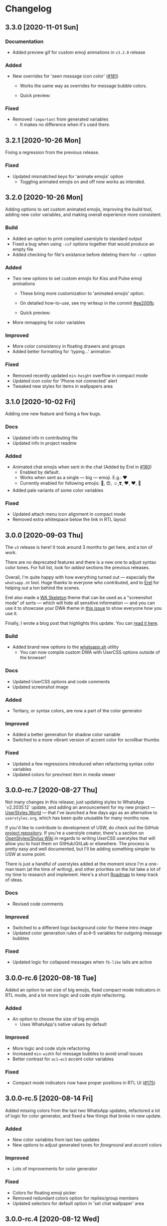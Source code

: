 #+STARTUP: nofold

* Changelog
** 3.3.0 [2020-11-01 Sun]

*** Documentation
- Added preview gif for custom emoji animations in =v3.2.0= release

*** Added
- New overrides for 'seen message icon color' ([[https://github.com/vednoc/dark-whatsapp/issues/181][#181]])
  + Works the same way as overrides for message bubble colors.
  + Quick preview:

    [[https://user-images.githubusercontent.com/18245694/97802421-8a15c080-1c43-11eb-876e-d19c43283538.png]]

*** Fixed
- Removed =!important= from generated variables
  + It makes no difference when it's used there.

** 3.2.1 [2020-10-26 Mon]
Fixing a regression from the previous release.

*** Fixed
- Updated mismatched keys for 'animate emojis' option
  + Toggling animated emojis on and off now works as intended.

** 3.2.0 [2020-10-26 Mon]
Adding options to set custom animated emojis, improving the build tool, adding
new color variables, and making overall experience more consistent.

*** Build
- Added an option to print compiled userstyle to standard output
- Fixed a bug when using =-cuf= options together that would produce an empty file
- Added checking for file's existance before deleting them for =-r= option

*** Added
- Two new options to set custom emojis for Kiss and Pulse emoji animations
  + These bring more customization to 'animated emojis' option.
  + On detailed how-to-use, see my writeup in the commit [[https://github.com/vednoc/dark-whatsapp/commit/ee200fbd91fc4210e561e8bc7c9189e16a08ff38][#ee200fb]].
  + Quick preview:

    [[https://user-images.githubusercontent.com/18245694/97813538-23b39100-1c89-11eb-9434-4e45bfd43cea.gif]]
- More remapping for color variables

*** Improved
- More color consistency in floating drawers and groups
- Added better formatting for 'typing...' animation

*** Fixed
- Removed recently updated =min-height= overflow in compact mode
- Updated icon color for 'Phone not connected' alert
- Tweaked new styles for items in wallpapers area

** 3.1.0 [2020-10-02 Fri]
Adding one new feature and fixing a few bugs.

*** Docs
- Updated info in contributing file
- Updated info in project readme

*** Added
- Animated chat emojis when sent in the chat (Added by Erel in [[https://github.com/vednoc/dark-whatsapp/pull/180][#180]])
  + Enabled by default.
  + Works when sent as a single — big — emoji. E.g.: ❤️
  + Currently enabled for following emojis: 🤩, 😍, ☺️,❣️, ♥️, ❤️, 💋
- Added pale variants of some color variables

*** Fixed
- Updated attach menu icon alignment in compact mode
- Removed extra whitespace below the link in RTL layout

** 3.0.0 [2020-09-03 Thu]
The =v3= release is here! It took around 3 months to get here, and a ton of work.

There are no deprecated features and there is a new one to adjust syntax color
tones. For full list, look for /added/ sections the previous releases.

Overall, I'm quite happy with how everything turned out — especially the
=whatsapp.sh= tool. Huge thanks to everyone who contributed, and to [[https://github.com/E-RELevant/][Erel]] for
helping out a ton behind the scenes.

Erel also made a [[https://github.com/E-RELevant/WhatsApp-Web-Skeleton][WA Skeleton]] theme that can be used as a "screenshot mode" of
sorts — which will hide all sensitive information — and you can use it to
showcase your DWA theme in [[https://github.com/vednoc/dark-whatsapp/issues/178][this issue]] to show everyone how you use it.

Finally, I wrote a blog post that highlights this update. You can [[https://vednoc.me/blog/next-gen-of-dark-whatsapp][read it here]].

*** Build
- Added brand new options to the [[https://github.com/vednoc/dark-whatsapp/blob/master/whatsapp.sh][whatsapp.sh]] utility
  - You can now compile custom DWA with UserCSS options outside of the browser!

*** Docs
- Updated UserCSS options and code comments
- Updated screenshot image

*** Added
- Tertiary, or syntax colors, are now a part of the color generator

*** Improved
- Added a better generation for shadow color variable
- Switched to a more vibrant version of accent color for scrollbar thumbs

*** Fixed
- Updated a few regressions introduced when refactoring syntax color variables
- Updated colors for prev/next item in media viewer

** 3.0.0-rc.7 [2020-08-27 Thu]
Not many changes in this release; just updating styles to WhatsApp `v2.2035.12`
update, and adding an announcement for my new project --- [[https://userstyles.world/][UserStyles.World]] ---
that I've launched a few days ago as an alternative to =userstyles.org=, which has
been quite unusable for many months now.

If you'd like to contribute to development of USW, do check out the GitHub
[[https://github.com/vednoc/userstyles.world][project repository]]. If you're a userstyle creator, there's a section on
[[https://github.com/openstyles/stylus/wiki/UserCSS-authors][OpenStyles/Stylus Wiki]] in regards to writing UserCSS userstyles that will allow
you to host them on GitHub/GitLab or elsewhere. The process is pretty easy and
well documented, but I'll be adding something simpler to USW at some point.

There is just a handful of userstyles added at the moment since I'm a one-man
team (at the time of writing), and other priorities on the list take a lot of my
time to research and implement. Here's a short [[https://github.com/vednoc/userstyles.world/issues/1][Roadmap]] to keep track of ideas.

*** Docs
- Revised code comments

*** Improved
- Switched to a different logo background color for theme intro image
- Updated color generation rules of ac4–5 variables for outgoing message bubbles

*** Fixed
- Updated logic for collapsed messages when =fb-like= tails are active

** 3.0.0-rc.6 [2020-08-18 Tue]
Added an option to set size of big emojis, fixed compact mode indicators in RTL
mode, and a lot more logic and code style refactoring.

*** Added
- An option to choose the size of big emojis
  - Uses WhatsApp's native values by default

*** Improved
- More logic and code style refactoring
- Increased =min-width= for message bubbles to avoid small issues
- Better contrast for =ac1–ac3= accent color variables

*** Fixed
- Compact mode indicators now have proper positions in RTL UI ([[https://github.com/vednoc/dark-whatsapp/issues/175][#175]])

** 3.0.0-rc.5 [2020-08-14 Fri]
Added missing colors from the last two WhatsApp updates, refactored a lot of
logic for color generator, and fixed a few things that broke in new update.

*** Added
- New color variables from last two updates
- New options to adjust generated tones for /foreground/ and /accent/ colors

*** Improved
- Lots of improvements for color generator

*** Fixed
- Colors for floating emoji picker
- Removed redundant colors option for replies/group members
- Updated selectors for default option in 'set chat wallpaper' area

** 3.0.0-rc.4 [2020-08-12 Wed]
This pre-release has a ton of refactoring centered around logic and code style,
and a few small improvements as well as bug fixes around =fb-like= tail style.

*** Docs
- Revised code comments

*** Improved
- Lots of refactoring around logic and code style
- App background element is now completely removed on low-res screens
- Added hover animation to icons for 'select messages' mode in chat
- Added hover animation to toolbar icons in media viewer
- Small contrast improvements for Google Maps feature

*** Fixed
- Removed styles for thin scrollbars and 'loading results' spinner
- Removed whitespace hack for disabled big emojis in =fb-like= tails

** 3.0.0-rc.3 [2020-08-08 Sat]
I've decided to delay full-release until next week because there are more ideas
that need to be implemented first.

This pre-release adds dark mode to Google Maps integration, and improves more
descriptions for UserCSS options.

*** Docs
- Improved descriptions for more UserCSS options

*** Fixed
- Added dark mode to Google Maps integration

** 3.0.0-rc.2 [2020-08-04 Tue]
This is the second pre-release of ~v3~ that resolves a few small bugs and improves
descriptions for UserCSS options.

*** Docs
- Fixed typos in the changelog
- Updated descriptions for some UserCSS options
- Added missing link to the project home on intro pane

*** Fixed
- Tweaked text color for nicknames in groups
- Added missing border for footer in various modals

** 3.0.0-rc.1 [2020-08-01 Sat]
This is the first pre-release of ~v3~ that ports the remaining of missing features
and improves/fixes some of the leftover bugs.

In a week's time, I'll publish the ~v3.0.0~ that will reset some custom options
for the sake of more consistant naming scheme, so keep in mind that you'll have
to re-do your customizations in the configuration menu once the update lands.

If there are some bugs with recently ported options, do let me know!

*** Added
- Ported all variants for 'tail styles' option
- Ported all extra tweaks for =fb-like= tail style (preview in =v2.7.0= section)
- Ported options for incoming/outgoing message bubble sides
- Ported options for 'blurred images/videos' feature

*** Improved
- Compile time is roughly cut in half after removing ~v2~ code
- Better hover/focus states for emojis
- Added more contrast to 'down-context' icon

*** Fixed
- 'Only admins can send messages' now has proper borders
- Proper colors for 'x not connected' notification alert

** 2.16.4 [2020-07-25 Sat]
Small update to refine a few necessary things.

*** Docs
- Revised code comments

*** Improved
- Add more contrast for foreground colors in color generator
- Increased DWA logo from =200px= to =240px=

*** Fixed
- Use proper background color for mentions menu ([[https://github.com/vednoc/dark-whatsapp/issues/174][#174]])
- Refactored and improved styles for rounded =default-user= icons

** 2.16.3 [2020-07-24 Fri]
Hotfix for previous release.

*** Fixed
- Remove double borders from 'unknown contact' alert
- More consistent chat dividers in native dark mode

** 2.16.2 [2020-07-22 Wed]
Small maintenance update for ~2.2029.4~ update.

*** Docs
- Added missing item in /fixed/ section for previous update
- Updated info in the project readme

*** Improved
- Tweaks for image/video timestamps are now visible globally

*** Fixed
- Removed double borders for right drawer
- Added missing border for emoji/gif/sticker drawer

** 2.16.1 [2020-07-03 Fri]
Hotfix for the ~2.2027.10~ update.

*** Improved
- Custom options for =custom chat bg image= now work properly
- Landing page now shows custom background image

*** Fixed
- Colors for contact info/timestamp bubble in status area
- Unread message timestamp now has proper colors in dark mode
- Custom chat background now works properly in native dark mode
- Removed stripe background from the landing page

** 2.16.0 [2020-07-01 Wed]
Hotfix for the ~2.2027.9~ update.

WhatsApp is (finally) releasing their native dark mode with this update. I made
it so that Dark-WhatsApp overrides native dark mode colors as well in [[https://github.com/vednoc/dark-whatsapp/commit/f0c1f7af4d2acdc37a5fd944d79c02f158735f6d][#f0c1f7a]].
I'm also happy to report that all of our [[https://github.com/vednoc/dark-whatsapp/wiki/Configuration][custom features]] are working properly!

*** Added
- New color variables ([[https://github.com/vednoc/dark-whatsapp/issues/171][#171]])

*** Improved
- Invert colors range for bg/chat images has been increased from 10 to 100 steps

*** Fixed
- Invert colors option for chat image resetting on every update ([[https://github.com/vednoc/dark-whatsapp/issues/169][#169]])
- Missing DWA intro tweaks in dark mode

** 2.15.0 [2020-06-25 Thu]
Porting more features, fixing more bugs, and improving more things.

*** Added
- A new option to adjust generated tones for =background= color
  + Still testing things; might be removed later on
- Ported and improved alerts option
- Ported theme colors for replies and group members option
- Ported old color-scheme menu
  + =Custom= is the new default, and is using same colors as =old= option
- A new =to_rgba= mixin to fix issues with Stylus-lang's built-in =rgba= function

*** Improved
- Theme colors for many color variables
- System messages now have borders around them
- The look for default wallpaper in 'set chat wallpaper' area under settings
- Made gray chat wallpaper use dark background colors to avoid conflicts
- Borders for elements in chat footer/compose area

*** Fixed
- Custom background images are no longer removed in native dark mode
- Alignment for spinners inside of search bars
- Removed top borders from docs/links/starred messages
- Custom app/status width now plays well with =fullscreen mode=

** 2.14.0 [2020-06-18 Thu]
Hotfix for the ~2.2025.6~ update that added new color variables.

*** Added
- Ported options for RTL messages (Thanks [[https://github.com/E-RELevant][Erel]]!)
- New color variables ([[https://github.com/vednoc/dark-whatsapp/issues/167][#167]])

*** Improved
- Color variables for various areas (Thanks [[https://github.com/E-RELevant][Erel]]!)
- Refactored old logic and short one-line styles

** 2.13.0 [2020-06-16 Tue]
Refactoring codebase for the sake of consistency.

*** Documentation
- Revised code comments

*** Improved
- All color variables now use theme color variables
- Re-arranged things around for people using =Lite= version

** 2.12.0 [2020-06-12 Fri]
Porting more features and polishing colors.

*** Added
- An option for consistent drawer headers ([[https://github.com/vednoc/dark-whatsapp/pull/113][#113]])
  - Enabled by default.
- More ~v2~-like colors for sidebars/chat/intro/status area
- Ported various emoji enhancements and default opacity option
- Ported thin scrollbars option for Firefox users
- Ported custom chat background options

*** Improved
- Override for default dark mode color variables
- Refactored bg/fg/ac variable generation
- Shadow for left/right drawer sections
- Various color variables improvements
- Added background to the app wrapper

*** Fixed
- Base styles for 'Allow Notifications' modal
- Missing 'shared contacts' for 'custom avatar radius' option

** 2.11.0 [2020-06-07 Sun]
Adding more features and fixing a few of bugs.

*** Added
- An empty 'divider' to separate working from broken features
- Options to set custom incoming/outgoing message bubble colors ([[https://github.com/vednoc/dark-whatsapp/issues/162][#162]], [[https://github.com/vednoc/dark-whatsapp/issues/163][#163]])
  - Thanks to [[https://github.com/E-RELevant][Erel]] for writing code for this from scratch
  - Further /improved/ by making it an opt-in feature
  - Quick preview:

  [[https://user-images.githubusercontent.com/18245694/83976901-4f5e6500-a8fd-11ea-98b2-ac36e3b2e599.gif]]
- Ported custom width for chat app option
- Ported fullscreen mode
- Ported blurred contacts
  - Quick preview:

  [[https://user-images.githubusercontent.com/18245694/83976781-71a3b300-a8fc-11ea-9dcc-a10dbc7ab7b1.gif]]

*** Improved
- Minor adjustments for color variables
- Timestmaps for media messages now have background

*** Fixed
- Missing avatars for custom avatar radius option
- An issue with non-Lite version applying globally ([[https://github.com/vednoc/dark-whatsapp/issues/164][#164]])
- Color for down arrow found in message context menus

** 2.10.0 [2020-06-06 Sat]
Bringing back more features from previous releases and improvements!

*** Added
- Small tweaks for accent color generation ([[https://github.com/vednoc/dark-whatsapp/issues/162][#162]])
- Ported rounded corners for menu/input/avatar ([[https://github.com/vednoc/dark-whatsapp/issues/163][#163]])
- Ported styles for compact mode ([[https://github.com/vednoc/dark-whatsapp/issues/160][#160]])
  - Quick preview:

  [[https://user-images.githubusercontent.com/18245694/83950648-a9dbc080-a82c-11ea-817d-c63857978d48.png]]

*** Improved
- Added borders around base elements in modals
- Ported styles for status area
- Updated a few CSS color variables
- Seen status icon

*** Fixed
- Removed message bubble shadow from stickers
- Colors for toast notifications
- Context menu background for stickers

** 2.9.0 [2020-06-05 Fri]
Rewriting everything so that we can utilize WhatsApp's native CSS variables. All
of this is thanks to the ~2.2023.2~ update that broke /a lot/ of things.

*** Added
We are releasing a preview of our procedural color generation for background,
foreground, and accent colors in this update. Two months ago, we published
initial work for it in [[https://github.com/vednoc/dark-whatsapp/pull/145][#145]]; today, we're releasing it to everyone.

This is something we've been working towards for quite a while now, making over
a dozen of different implementations to find the right one. Since there are 6
tones for all base colors, the interop with [[https://github.com/vednoc/dark-switcher/][Dark-Switcher]] is no longer possible
until this functionality is implemented there.

What you see is still early-days, since we have to polish color generator rules
and include edge-cases, as well as see how it does /in the wild/. If you run into
issues, or weird looking color generation, we would love to hear it! Don't
hesitate to open a new [[https://github.com/vednoc/dark-whatsapp/issues/new/choose][issue]] and tell us about it.

Quick preview of changing base background and accent colors:

[[https://user-images.githubusercontent.com/18245694/83881589-33ae5f80-a741-11ea-8db3-f5edb1b1597d.gif]]

*** Broken features
A lot of our previous work is now broken in the new update, and we'll have to
rewrite or fix majority of the features you can find on [[https://github.com/vednoc/dark-whatsapp/wiki/Configuration][Configuration]] page on
our project wiki. Only the following features made it into ~v2.9.0~ release:

- Custom background/foreground/accent colors
- All app background image options
- Custom intro image
- Custom UI font

We will slowly but surely bring old features back in the upcoming updates as we
make our way towards ~v3~ of Dark-WhatsApp.

*** Fixed
- Issues where the new update was reported ([[https://github.com/vednoc/dark-whatsapp/issues/158][#158]], [[https://github.com/vednoc/dark-whatsapp/issues/159][#159]])
- Unreadable 'update alert' text color ([[https://github.com/vednoc/dark-whatsapp/issues/155][#155]], [[https://github.com/vednoc/dark-whatsapp/issues/157][#157]])

** 2.8.0 [2020-05-31 Sun]
More polish for ~fb-like~ message tails style, and a new intro image.

*** Added
- Inlined SVG for intro image ([[https://github.com/vednoc/dark-whatsapp/pull/156][#156]])
  - Huge thanks to [[https://github.com/jdruedaq][jdruedaq]] for contributing and for the initial idea.
  - Quick preview when using color-schems from [[https://github.com/vednoc/dark-switcher/][dark-switcher]]:

  [[https://user-images.githubusercontent.com/18245694/83363146-6948f680-a397-11ea-9e65-91089648a74a.gif]]
- Uniform height for big emojis when ~fb-like~ tails are active
  - Enabled by default; only works with ~fb-like~ tails.

  [[https://user-images.githubusercontent.com/18245694/83363145-664e0600-a397-11ea-949b-6582211bd25b.gif]]

*** Improved
- Block contact icon now uses a warning color
- QR code borders now have a hardcoded ~#ffffff~ value
  - No more minor conflicts with /some/ color-schemes when using [[https://github.com/vednoc/dark-switcher/][dark-switcher]].

*** Fixed
- Hover animation for reply messages
- Conflicts in grouped media (images, videos, etc) in ~fb-like~ tails
- Selectors for audio message controls
- Opacity for deleted message icon

** 2.7.0 [2020-05-23 Sat]
Improved ~fb-like~ message tails style and various other things that got broken in
the latest ~2.2021.3~ update.

**** Added
- App and chat background images now support custom ~size~, ~position~, and ~repeat~
- ~Fb-like~ message tails option received a lot of enhancements
  - Huge thanks to [[https://github.com/E-RELevant][Erel]] for the idea of hiding timestamps for all messages
    except the very last one, and for non-stop testing and bug reporting!
  - We hope everyone will enjoy using this style because it looks great!
  - Here is [[https://github.com/vednoc/dark-whatsapp/wiki/Configuration#message-tails][how to enable it]]! Quick preview:

    [[https://user-images.githubusercontent.com/18245694/82741377-86efdd80-9d51-11ea-84d8-2ccb1315f346.gif]]
- An option to enable ~screenshot mode~ for preview image
  - This option could be used for bug-reports and for user-submitted previews

**** Improved
- Lots of improvements for audio messages and audio sliders
- Left/right side options for message bubbles work great with fb-like tails

**** Fixed
- Compact mode's typing indicator in Ferdi ([[https://github.com/vednoc/dark-whatsapp/pull/153][#153]])
- Avatar radius for shared contact(s) messages
- Colors for giphy and delete chat icons

** 2.6.3 [2020-05-14 Thu]
Minor polish and refactoring.

**** Improved
- Fb-like option for message tails
- Logic for custom app background

**** Fixed
- Color for =@= symbol in mentions
- Colors for scrollbars in Firefox

** 2.6.2 [2020-05-11 Mon]
Hotfix update for =2.2019.6= release.

*** Fixed
- Shortcut elements in 'keyboard shortcuts' modal
- Selected message blinking twice

** 2.6.1 [2020-05-10 Sun]
Small maintenance for latest release.

*** Documentation
- Fixed typos in readme and changelog
- Added day names to dates in the changelog

*** Fixed
- User mentions in groups and upload preview
- Margin for platform-specific borders

** 2.6.0 [2020-05-07 Thu]
Improvements for RTL tweaks (thanks [[https://github.com/E-RELevant][Erel]] for keeping me busy with lots of bug
reports) and minor broken styles.

*** Improved
- Build script received lots of improvements and enhancements
- A whole lot of selectors for RTL message options
- Colors for audio message sliders

*** Fixed
- Contacts area in 'add participant' modal ([[https://github.com/vednoc/dark-whatsapp/issues/152][#152]])
- Colors for voice message icons ([[https://github.com/vednoc/dark-whatsapp/issues/151][#151]])

** 2.5.0 [2020-05-03 Sun]
Fix formatting for RTL messages and minor broken styles.

*** Added
- Options to disable RTL formatting tweaks

*** Documentation
- Removed deprecated v1 userstyle from the file tree

*** Improved
- Build script now converts Lite version to Franz/Ferdi properly
- Formatting for RTL messages ([[https://github.com/vednoc/dark-whatsapp/issues/107][#107]]; thanks [[https://github.com/E-RELevant][Erel]] for the help!)

*** Fixed
- Context menus for RTL messages
- Styles for header in status area
- Platform-specific alert about desktop app
- Drop shadow for message bubbles

** 2.4.1 [2020-04-28 Tue]
Hotfix update for =2.2017.6= release.

*** Improved
- Various things in 'Set Chat Wallpaper' area ([[https://github.com/vednoc/dark-whatsapp/issues/149][#149]])
- Styles for 'Upload/Take picture' modals

*** Fixed
- All styles for message tails option ([[https://github.com/vednoc/dark-whatsapp/issues/150][#150]])
- Wrong color for 'missed video call' icon
- Background for checkmarks in docs/links
- Wrong color for 'typing...' element
- Colors for thumbnails and separators in embeds

** 2.4.0 [2020-04-21 Tue]
Small maintenance update for =2.2013.7= release.

*** Added
- Options to set hover on/off delay for blurred chat media ([[https://github.com/vednoc/dark-whatsapp/issues/149][#149]])

*** Improved
- Selected state for emojis ([[https://github.com/vednoc/dark-whatsapp/issues/148][#148]])
- Landing pane announcement ([[https://github.com/vednoc/dark-whatsapp/issues/128][#128]])

*** Fixed
- Colors for view/send contact areas
- Chat labels for WhatsApp for Business ([[https://github.com/vednoc/dark-whatsapp/issues/147][#147]])
- Transparent emoji images are no longer needed ([[https://github.com/vednoc/dark-whatsapp/commit/5f60c41788a1bf2b3598dfcb88a1146d0f6779b7][5f60c41]])

** 2.3.6 [2020-04-04 Sat]
Lots of bug fixing and polishing in this update.

*** Documentation
- Added 'similar projects' section to the readme

*** Improved
- A few edge-cases for compact mode styles
- Styles for content in reply area

*** Fixed
- Lots of fixes for context menus, icons, and modals
- Selectors for blurred contacts/media option
- Reply bubble colors in status area ([[https://github.com/vednoc/dark-whatsapp/issues/144][#144]])
- Alerts from 'unknown sender' ([[https://github.com/vednoc/dark-whatsapp/issues/146][#146]])

** 2.3.5 [2020-04-01 Wed]
Adding transparent emoji images and polishing things up.

*** Documentation
- Updated readme ([[https://github.com/vednoc/dark-whatsapp/pull/143][#143]])

*** Improved
- New transparent emoji images ([[https://github.com/vednoc/dark-whatsapp/issues/137][#137]])

*** Fixed
- Various button and icon styles
- Styles in 'upload preview' pane
- Selectors for the last 'message tails' option
- Audio length for incoming messages
- Reply bubble in status area ([[https://github.com/vednoc/dark-whatsapp/issues/144][#144]])

** 2.3.4 [2020-03-28 Sat]
Fixing the leftover minor bugs.

*** Improved
- Bug report template now has 'WA version' field ([[https://github.com/vednoc/dark-whatsapp/issues/141][#141]])

*** Fixed
- Colors for video progress bar colors ([[https://github.com/vednoc/dark-whatsapp/issues/142][#142]])
- Colors for vudio progress bar colors
- Rounded corners for avatar in settings
- Colors for 'low battery' alert
- Selectors for emoji/gif/sticker menus

** 2.3.3 [2020-03-27 Fri]
Fixing more new bugs, some caused by last night's hotfix.

*** Added
- An option to set 'hover-off' duration in compact mode ([[https://github.com/vednoc/dark-whatsapp/issues/138][#138]])

*** Fixed
- Many more selectors throughout the app
- Colors for audio/video sliders ([[https://github.com/vednoc/dark-whatsapp/issues/136][#136]])
- 'Computer not connected' alert ([[https://github.com/vednoc/dark-whatsapp/issues/140][#140]])
- Rewritten compact mode

** 2.3.2 [2020-03-27 Fri]
Fixing more new bugs, some caused by last night's hotfix.

*** Fixed
- A bunch of styles all throughout the app
- Colors for the 'seen' message status ([[https://github.com/vednoc/dark-whatsapp/issues/131][#131]])
- Selectors for built-in video player ([[https://github.com/vednoc/dark-whatsapp/issues/133][#133]])

** 2.3.1 [2020-03-27 Fri]
Hotfix for the latest update (version ~0.4.2080~). Reported in [[https://github.com/vednoc/dark-whatsapp/issues/130][#130]].

*** Documentation
- Revised code comments

*** Improved
- Chat background image opacity (0.10 -> 0.15)

*** Fixed
- 'No stickers' alert ([[https://github.com/vednoc/dark-whatsapp/issues/129][#129]]) in chat
- Avatar size of the default-user icons
- A bunch of things from the latest update

** 2.3.0 [2020-03-22 Sun]
Bug fixes and improvements (version ~0.4.1307~).

*** Breaking
- Settings related to avatar radius, app background, and message bubbles will
  probably reset to their default values.

*** Improved
- Background images by adding different image versions
- Avatar radius option by adding more avatar selectors
- Header and buttons for media overlay modal
- Opacity and radius for various icons
- Typing indicator hack in compact mode
- The contract for message bubble colors
- The contrast for secondary background color
- The app background option

*** Fixed
- Played state of audio messages
- Items and icons for chat filter
- Avatar's loading background in info pane
- Animation for 'Jump to new messages' button
- Opacity for attach menu icons
- Elements for 'failed to send msg' area

** 2.2.2 [2020-02-22 Sat]
Minor bug fixes and improvements.

*** Documentation
- Revised code comments

*** Improved
- Typing indicator hack while in compact mode ([[https://github.com/vednoc/dark-whatsapp/issues/111][#111]])
- Reverted to old styles for 'join group' buttons
- Left floating panes in compact mode

*** Fixed
- Upload preview pane in compact mode
- Chat background image opacity in Ferdi/Franz
- Seen message status in message info
- Logo icons for videos, embeds, etc ([[https://github.com/vednoc/dark-whatsapp/pull/120][#120]])
- Context menu icon hover animation ([[https://github.com/vednoc/dark-whatsapp/pull/121][#121]])
- Chat filter in WhatsApp Business ([[https://github.com/vednoc/dark-whatsapp/issues/122][#122]])

** 2.2.1 [2020-02-16 Sun]
Minor bug fixes for yesterday's update.

*** Fixed
- Missing ~dblcheck-ack~ colors
- Full chat background image link
- Colors for audio message controls
- Animation for down arrow icon

** 2.2.0 [2020-02-15 Sat]
Bug fixes and improvements (version ~0.4.930~).

This update brought /hidden/ and still in-progress native dark mode to WhatsApp
Web; to try it out yourself, open DevTools and add ~dark~ to the classes of the
HTML element. The change should look like so: ~<html class="dark js webp...">~

*** Breaking
- Transparent emoji images are disabled until desktop installers are updated to
  the latest version. If you enable the option, it will use wrong emoji images.

*** Added
- Added an option to set custom avatar radius ([[https://github.com/vednoc/dark-whatsapp/pull/117][#117]])

*** Documentation
- Revised code comments

*** Improved
- Compiled CSS output by refactoring left pane selectors
- Compact mode indicators and message content positioning
- Search input bar by adding a border around it
- Hover/shadow styles for chat jump button
- Badges now use the same colors

*** Fixed
- Alert colors in 'upload preview' pane
- Minor regressions caused by refactoring
- Hover/selected bugs for selected messages

** 2.1.2 [2020-02-10 Mon]
Minor bug fixes and improvements (version ~0.4.613~).

*** Improved
- Gifs now have rounded corners
- Colors for 'download media' buttons
- Colors for 'download sticker' buttons
- Colors for 'join' and 'view all contact' buttons

*** Fixed
- Tooltip colors for attach menu dropdown items
- Z-index causing glitches in 'select messages' mode
- Context menu gradient for embedded links
- Message text position in compact mode ([[https://github.com/vednoc/dark-whatsapp/issues/112][#112]])

** 2.1.1 [2020-01-27 Mon]
Weekly update to address a few minor things.

*** Documentation
- Updated summary of the last release
- Updated and improved preview image

*** Improved
- Alignment of UserCSS metadata
- Accent color for the /new/ color-scheme preset ([[https://github.com/vednoc/dark-whatsapp/issues/32][#32]])

*** Fixed
- Background z-index in /select messages/ mode ([[https://github.com/vednoc/dark-whatsapp/pull/108][#108]])
- Emoji race selection hover background
- Search placeholder text color

** 2.1.0 [2020-01-21 Tue]
Adding new features and porting v2 to =wa.user.css= format for use in extensions
that don't support [[https://github.com/stylus/stylus/][stylus-lang]] and/or other projects.

*** Added
- An option to hide notification alerts ([[https://github.com/vednoc/dark-whatsapp/pull/101][#101]])
- An option to use theme colors in groups
- New style for message tails, inspired by Facebook
- New tertiary colors
- /Lite/, non-customizable v2 version ([[https://github.com/vednoc/dark-whatsapp/commit/670210d579cb569c79afa5c8f764807d6e64b0db][info in this commit]])

*** Documentation
- Updated wording for the ~2.0.6~ release ([[https://github.com/vednoc/dark-whatsapp/pull/92][#92]])
- Added more badges to the readme

*** Improved
- Intro message content ([[https://github.com/vednoc/dark-whatsapp/pull/93][#93]])
- Header content and QR code on the landing page
- Visuals of active media tab in profiles ([[https://github.com/vednoc/dark-whatsapp/pull/97][#97]])
- On hover effect for chat replies ([[https://github.com/vednoc/dark-whatsapp/pull/105][#105]])
- On hover animation for arrows ([[https://github.com/vednoc/dark-whatsapp/pull/104][#104]])
- On hover background for avatars you can change ([[https://github.com/vednoc/dark-whatsapp/pull/103][#103]])

*** Fixed
- Footer background color in /select messages/ mode
- Colors for status area icons ([[https://github.com/vednoc/dark-whatsapp/issues/91][#91]])
- Hover background color when adding new group members
- Background for 'x more members' button ([[https://github.com/vednoc/dark-whatsapp/pull/98][#98]])
- Selected media button opacity ([[https://github.com/vednoc/dark-whatsapp/pull/100][#100]])
- Icon opacity and colors on the left pane
- Icon opacity for all icons
- Icon color for "low battery" alert ([[https://github.com/vednoc/dark-whatsapp/pull/106][#106]])

** 2.0.6 [2020-01-17 Fri]
Hotfix for the latest update (version ~0.4.315~).

*** USo/v1 notice
- Ported some of the changes; please move over to v2
- The v2 is coming to ~wa.user.css~ and userstyles.org in next the version

*** Documentation
- Added issue templates
- Added sponsor button to the repository
- Added external links and info about companion-style ([[https://github.com/vednoc/dark-whatsapp/pull/87][#87]])

*** Fixed
- Intro pane and search bar ([[https://github.com/vednoc/dark-whatsapp/pull/89][#89]])
- Selected media header and icons
- Icons and badges in compact mode
- Z-index for the menu in starred messages
- Caret color for ~select~ elements
- Modal colors when adding group participants
- Bottom divider for applications on intro page ([[https://github.com/vednoc/dark-whatsapp/pull/90][#90]])
- Emoji search input text color in Chromium

** 2.0.5 [2020-01-13 Mon]
Minor bug fixes and improvements.

Huge thanks to [[https://github.com/E-RELevant][Erelephant]] for making a bunch of pull requests and fixing a ton
of bugs, as well as doing most of the work for [[https://github.com/vednoc/dark-whatsapp/wiki][project wiki pages]]!

*** Documentation
- Added old project name in the readme
- Added info about using this userstyle with Ferdi
- Added contributing ([[https://github.com/vednoc/dark-whatsapp/pull/85][#85]])
- Added credits to the readme

*** Improved
- Wrapper background for the left pane
- Default colors for custom message bubbles ([[https://github.com/vednoc/dark-whatsapp/pull/78][#78]])
- Whitespace for desktop apps on intro pane ([[https://github.com/vednoc/dark-whatsapp/pull/82][#82]])
- Animation for icons that take action ([[https://github.com/vednoc/dark-whatsapp/pull/81][#81]], [[https://github.com/vednoc/dark-whatsapp/pull/86][#86]])
- Hover event for mentions now applies underline
- Padding for modal body in a few modals

*** Fixed
- Star icons color for images/videos/gifs ([[https://github.com/vednoc/dark-whatsapp/pull/75][#75]])
- Emoji picker in upload preview pane
- Background for attach dropdown items
- Borders for group alerts ([[https://github.com/vednoc/dark-whatsapp/pull/79][#79]])
- Divider between modal header and search ([[https://github.com/vednoc/dark-whatsapp/pull/80][#80]])
- New group description alert ([[https://github.com/vednoc/dark-whatsapp/pull/83][#83]])
- Avatar border-radius glitches ([[https://github.com/vednoc/dark-whatsapp/pull/84][#84]])
- Context menu colors for messages with stickers
- Disabled icons in selected messages area

** 2.0.4 [2020-01-05 Sun]
Minor bug fixes and improvements.

*** Improved
- Made readme friendlier ([[https://github.com/vednoc/dark-whatsapp/pull/71][#71]]) and rewrote it in org-mode
- Search box and restored the old look ([[https://github.com/vednoc/dark-whatsapp/pull/73][#73]])
- Star icons in messages are now using accent color
- The way how thin scrollbars are applied in Firefox

*** Fixed
- An empty, old object-like, element that caused background glitches
- Context menu in messages with embedded links
- Outset for background blur
- Media player's box shadow

** 2.0.3 [2019-12-31 Tue]
Minor bug fixes and improvements.

*** Improved
- Navigation bar in emoji/gif/sticker menu
- The =@= symbol color in mentions

*** Fixed
- Background for default avatars in replies
- Audio slider colors in media player
- Text color of video duration
- Small border radius for reply/embed content
- Glitchy menu in starred messages

** 2.0.2 [2019-12-29 Sun]
Minor bug fixes and improvements.

*** Improved
- Message tails has three options now (Thanks [[https://github.com/E-RELevant][Erelephant]] for this suggestion)

*** Fixed
- Border around reply content works properly now
- Context menu for messages with files/links
- Second selector for mentions in the chat area
- Colors for forwarded status in message info area

** 2.0.1 [2019-12-27 Fri]
Thanks to [[https://github.com/E-RELevant][Erelephant]] for reporting quite a few of small bugs.

*** Improved
- App background image is scaled properly
- Color-scheme option allows you to choose between old, new, and custom colors
- Simplified the logic for message tails, bubble positions, and bubble colors

*** Fixed
- Mention's =@= symbol and contact name
- Bold font weight and audio icon color in contact's area
- Context menus for forwarded messages and messages with files
- Missing timestamp background from gif messages

** 2.0.0 [2019-12-21 Sat]
Moving forward, all the changes will be documented here.

Huge thanks to [[https://github.com/E-RELevant][Erelephant]] for testing and reporting bugs throughout this entire
process. It wouldn't have been the same without your help. :tada:

*** About v1.x.x version
*TL;DR:* It is going away soon.

When the script is done, the version 2.x.x will be compiled to =wa.user.css= file.
USo userstyle will be updated shortly after with this version.
